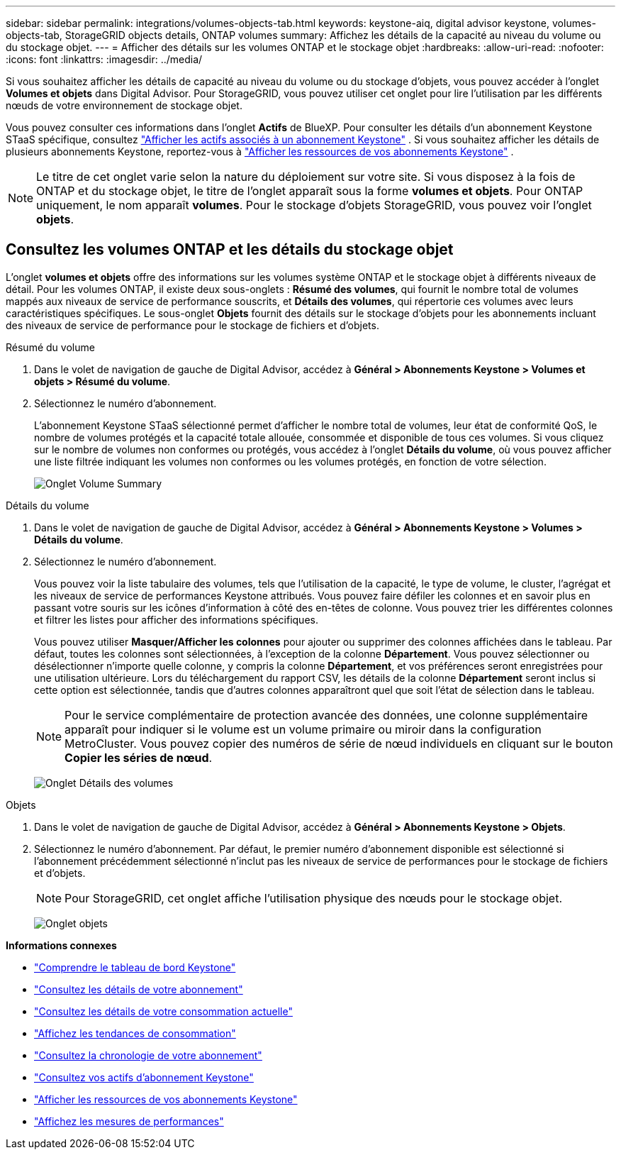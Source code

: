 ---
sidebar: sidebar 
permalink: integrations/volumes-objects-tab.html 
keywords: keystone-aiq, digital advisor keystone, volumes-objects-tab, StorageGRID objects details, ONTAP volumes 
summary: Affichez les détails de la capacité au niveau du volume ou du stockage objet. 
---
= Afficher des détails sur les volumes ONTAP et le stockage objet
:hardbreaks:
:allow-uri-read: 
:nofooter: 
:icons: font
:linkattrs: 
:imagesdir: ../media/


[role="lead"]
Si vous souhaitez afficher les détails de capacité au niveau du volume ou du stockage d'objets, vous pouvez accéder à l'onglet *Volumes et objets* dans Digital Advisor. Pour StorageGRID, vous pouvez utiliser cet onglet pour lire l'utilisation par les différents nœuds de votre environnement de stockage objet.

Vous pouvez consulter ces informations dans l'onglet *Actifs* de BlueXP. Pour consulter les détails d'un abonnement Keystone STaaS spécifique, consultez link:../integrations/assets-tab.html["Afficher les actifs associés à un abonnement Keystone"] . Si vous souhaitez afficher les détails de plusieurs abonnements Keystone, reportez-vous à link:../integrations/assets.html["Afficher les ressources de vos abonnements Keystone"] .


NOTE: Le titre de cet onglet varie selon la nature du déploiement sur votre site. Si vous disposez à la fois de ONTAP et du stockage objet, le titre de l'onglet apparaît sous la forme *volumes et objets*. Pour ONTAP uniquement, le nom apparaît *volumes*. Pour le stockage d'objets StorageGRID, vous pouvez voir l'onglet *objets*.



== Consultez les volumes ONTAP et les détails du stockage objet

L'onglet *volumes et objets* offre des informations sur les volumes système ONTAP et le stockage objet à différents niveaux de détail. Pour les volumes ONTAP, il existe deux sous-onglets : *Résumé des volumes*, qui fournit le nombre total de volumes mappés aux niveaux de service de performance souscrits, et *Détails des volumes*, qui répertorie ces volumes avec leurs caractéristiques spécifiques. Le sous-onglet *Objets* fournit des détails sur le stockage d'objets pour les abonnements incluant des niveaux de service de performance pour le stockage de fichiers et d'objets.

[role="tabbed-block"]
====
.Résumé du volume
--
. Dans le volet de navigation de gauche de Digital Advisor, accédez à *Général > Abonnements Keystone > Volumes et objets > Résumé du volume*.
. Sélectionnez le numéro d'abonnement.
+
L'abonnement Keystone STaaS sélectionné permet d'afficher le nombre total de volumes, leur état de conformité QoS, le nombre de volumes protégés et la capacité totale allouée, consommée et disponible de tous ces volumes. Si vous cliquez sur le nombre de volumes non conformes ou protégés, vous accédez à l'onglet *Détails du volume*, où vous pouvez afficher une liste filtrée indiquant les volumes non conformes ou les volumes protégés, en fonction de votre sélection.

+
image:volume-summary-2.png["Onglet Volume Summary"]



--
.Détails du volume
--
. Dans le volet de navigation de gauche de Digital Advisor, accédez à *Général > Abonnements Keystone > Volumes > Détails du volume*.
. Sélectionnez le numéro d'abonnement.
+
Vous pouvez voir la liste tabulaire des volumes, tels que l'utilisation de la capacité, le type de volume, le cluster, l'agrégat et les niveaux de service de performances Keystone attribués. Vous pouvez faire défiler les colonnes et en savoir plus en passant votre souris sur les icônes d'information à côté des en-têtes de colonne. Vous pouvez trier les différentes colonnes et filtrer les listes pour afficher des informations spécifiques.

+
Vous pouvez utiliser *Masquer/Afficher les colonnes* pour ajouter ou supprimer des colonnes affichées dans le tableau. Par défaut, toutes les colonnes sont sélectionnées, à l'exception de la colonne *Département*. Vous pouvez sélectionner ou désélectionner n'importe quelle colonne, y compris la colonne *Département*, et vos préférences seront enregistrées pour une utilisation ultérieure. Lors du téléchargement du rapport CSV, les détails de la colonne *Département* seront inclus si cette option est sélectionnée, tandis que d'autres colonnes apparaîtront quel que soit l'état de sélection dans le tableau.

+

NOTE: Pour le service complémentaire de protection avancée des données, une colonne supplémentaire apparaît pour indiquer si le volume est un volume primaire ou miroir dans la configuration MetroCluster. Vous pouvez copier des numéros de série de nœud individuels en cliquant sur le bouton *Copier les séries de nœud*.

+
image:volume-details-3.png["Onglet Détails des volumes"]



--
.Objets
--
. Dans le volet de navigation de gauche de Digital Advisor, accédez à *Général > Abonnements Keystone > Objets*.
. Sélectionnez le numéro d'abonnement. Par défaut, le premier numéro d'abonnement disponible est sélectionné si l'abonnement précédemment sélectionné n'inclut pas les niveaux de service de performances pour le stockage de fichiers et d'objets.
+

NOTE: Pour StorageGRID, cet onglet affiche l'utilisation physique des nœuds pour le stockage objet.

+
image:objects-details.png["Onglet objets"]



--
====
*Informations connexes*

* link:../integrations/dashboard-overview.html["Comprendre le tableau de bord Keystone"]
* link:../integrations/subscriptions-tab.html["Consultez les détails de votre abonnement"]
* link:../integrations/current-usage-tab.html["Consultez les détails de votre consommation actuelle"]
* link:../integrations/consumption-tab.html["Affichez les tendances de consommation"]
* link:../integrations/subscription-timeline.html["Consultez la chronologie de votre abonnement"]
* link:../integrations/assets-tab.html["Consultez vos actifs d'abonnement Keystone"]
* link:../integrations/assets.html["Afficher les ressources de vos abonnements Keystone"]
* link:../integrations/performance-tab.html["Affichez les mesures de performances"]

